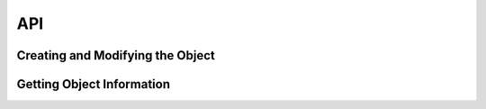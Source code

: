 API
==========

Creating and Modifying the Object
-----------------------------------

.. js:class:: AR(width,height)

    The main class that defines an abstract rectangle with a set width and height. 
    All the other parameters, such as aspect ratio are generated from that.

    :param number width: Width of the virtual resolution.
    :param number height: Height of the virtual resolution.

.. js:function:: AR.setDimensions(width,height)

    Resets the dimensions of the object.

    :param number width: New width of the virtual resolution.
    :param number height: New height of the virtual resolution.
    :returns: *void*

.. js:function:: AR.scaleWidth(newHeight)

    Scales the width based on a desired height whilst maintaining aspect ratio.

    :param number newHeight: New height of the virtual resolution.
    :returns: *void*

.. js:function:: AR.scaleHeight(newWidth)

    Scales the height based on a desired width whilst maintaining aspect ratio.

    :param number newWidth: New width of the virtual resolution.
    :returns: *void*

.. js:function:: AR.scaleDimensions(scaleRatio)

    Scales the height and width based on a ratio. Example: 100x50 scaled by 2 = 200x100 (effectively 4x area/pixels)

    :param number scaleRatio: Ratio by which to scale. 0.5=50%,1 = 100%,2=200%...
    :returns: *void*

.. js:function:: AR.scaleArea(scaleRatio)

    Powerful function to scale the dimensions based on area. Example 100x50 scaled by 2 = (141.421356237 x 70.7106781187).
    The area (total units/pixels) goes from 5000 to 10000.

    :param number scaleRatio: Ratio by which to scale. 0.5=50%,1 = 100%,2=200%...
    :returns: *void*

Getting Object Information
----------------------------

.. js:function:: AR.getAR()

    Gets the specific aspect ratio (width/height) of the object.

    :returns: (*float*) The aspect ratio. 

.. js:function:: AR.getARString()

    Gets the readable aspect ratio ie:(16:9) of the object.

    :returns: (*string*) The readable aspect ratio. 

.. js:function:: AR.getWidth()

    Gets the width of the object.

    :returns: (*number*) The width. 

.. js:function:: AR.getHeight()

    Gets height of the object.

    :returns: (*number*) The height. 

.. js:function:: AR.toString()

    Returns the object in readable form

    :returns: (*string*) The object's string representation. 

    Example:

    .. code-block:: batch

        Aspect Ratio Object: 
        Width: 1920 
        Height: 1080 
        Aspect Ratio: 1.7777777777777777 (16:9)

